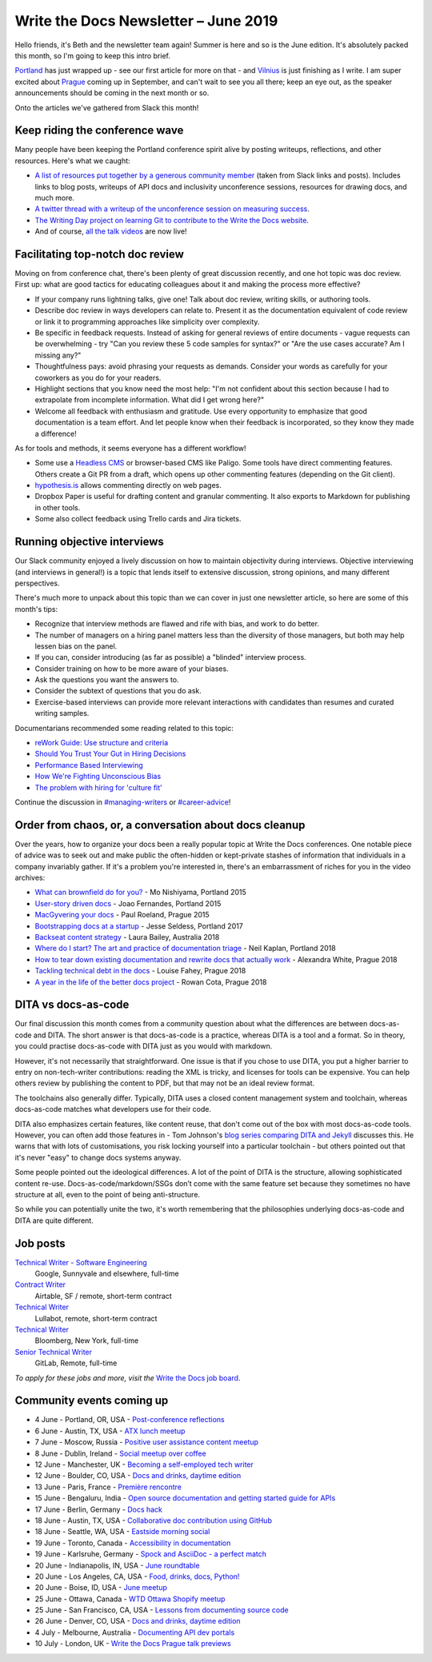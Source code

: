 .. post:: June 4, 2019
   :tags: newsletter

#####################################
Write the Docs Newsletter – June 2019
#####################################

Hello friends, it's Beth and the newsletter team again! Summer is here and so is the June edition. It's absolutely packed this month, so I'm going to keep this intro brief.

`Portland </conf/portland/2019/news/thanks-recap/>`__ has just wrapped up - see our first article for more on that - and `Vilnius </conf/vilnius/2019/news/welcome-get-ready/>`__ is just finishing as I write. I am super excited about `Prague </conf/prague/2019/>`__ coming up in September, and can't wait to see you all there; keep an eye out, as the speaker announcements should be coming in the next month or so.

Onto the articles we've gathered from Slack this month!

-------------------------------
Keep riding the conference wave
-------------------------------

Many people have been keeping the Portland conference spirit alive by posting writeups, reflections, and other resources. Here's what we caught:

- `A list of resources put together by a generous community member <https://docs.google.com/document/d/18ARx_ybe4ZWc-go9zV8vf8Ivl-QofCpERMmjAugFKKM/edit>`__ (taken from Slack links and posts). Includes links to blog posts, writeups of API docs and inclusivity unconference sessions, resources for drawing docs, and much more.
- `A twitter thread with a writeup of the unconference session on measuring success <https://twitter.com/smorewithface/status/1130607741951565824>`__.
- `The Writing Day project on learning Git to contribute to the Write the Docs website <https://docs.google.com/document/d/17EP0P0Wy2iNIzgoS7IXSMQbhurZyyDo22laUE7UT2O4/edit>`__.
- And of course, `all the talk videos </videos/portland/2019/>`__ are now live!

---------------------------------
Facilitating top-notch doc review
---------------------------------

Moving on from conference chat, there's been plenty of great discussion recently, and one hot topic was doc review. First up: what are good tactics for educating colleagues about it and making the process more effective?

- If your company runs lightning talks, give one! Talk about doc review, writing skills, or authoring tools.
- Describe doc review in ways developers can relate to. Present it as the documentation equivalent of code review or link it to programming approaches like simplicity over complexity.
- Be specific in feedback requests. Instead of asking for general reviews of entire documents - vague requests can be overwhelming - try "Can you review these 5 code samples for syntax?" or "Are the use cases accurate? Am I missing any?"
- Thoughtfulness pays: avoid phrasing your requests as demands. Consider your words as carefully for your coworkers as you do for your readers.
- Highlight sections that you know need the most help: "I'm not confident about this section because I had to extrapolate from incomplete information. What did I get wrong here?"
- Welcome all feedback with enthusiasm and gratitude. Use every opportunity to emphasize that good documentation is a team effort. And let people know when their feedback is incorporated, so they know they made a difference!

As for tools and methods, it seems everyone has a different workflow!

- Some use a `Headless CMS <https://headlesscms.org/>`_ or browser-based CMS like Paligo. Some tools have direct commenting features. Others create a Git PR from a draft, which opens up other commenting features (depending on the Git client).
- `hypothesis.is <https://web.hypothes.is/>`_ allows commenting directly on web pages.
- Dropbox Paper is useful for drafting content and granular commenting. It also exports to Markdown for publishing in other tools.
- Some also collect feedback using Trello cards and Jira tickets.

----------------------------
Running objective interviews
----------------------------

Our Slack community enjoyed a lively discussion on how to maintain objectivity during interviews. Objective interviewing (and interviews in general!) is a topic that lends itself to extensive discussion, strong opinions, and many different perspectives.

There's much more to unpack about this topic than we can cover in just one newsletter article, so here are some of this month's tips:

- Recognize that interview methods are flawed and rife with bias, and work to do better.
- The number of managers on a hiring panel matters less than the diversity of those managers, but both may help lessen bias on the panel.
- If you can, consider introducing (as far as possible) a "blinded" interview process.
- Consider training on how to be more aware of your biases.
- Ask the questions you want the answers to.
- Consider the subtext of questions that you do ask.
- Exercise-based interviews can provide more relevant interactions with candidates than resumes and curated writing samples.

Documentarians recommended some reading related to this topic:

- `reWork Guide: Use structure and criteria <https://rework.withgoogle.com/print/guides/5443632811212800/>`__
- `Should You Trust Your Gut in Hiring Decisions <https://www.shrm.org/ResourcesAndTools/hr-topics/talent-acquisition/Pages/Trust-Your-Gut-Hiring-Decisions.aspx>`__
- `Performance Based Interviewing <https://www.va.gov/pbi/>`__
- `How We're Fighting Unconscious Bias <https://www.cockroachlabs.com/blog/fighting-unconscious-bias-cockroach-labs/>`__
- `The problem with hiring for 'culture fit' <https://resources.workable.com/blog/company-culture-fit>`__

Continue the discussion in `#managing-writers <https://writethedocs.slack.com/messages/C5G1SBQHL/>`__ or `#career-advice <https://writethedocs.slack.com/messages/C6ADX1YVA/>`__!

-------------------------------------------------------
Order from chaos, or, a conversation about docs cleanup
-------------------------------------------------------

Over the years, how to organize your docs been a really popular topic at Write the Docs conferences. One notable piece of advice was to seek out and make public the often-hidden or kept-private stashes of information that individuals in a company invariably gather. If it's a problem you're interested in, there's an embarrassment of riches for you in the video archives:

- `What can brownfield do for you? </videos/na/2015/what-can-brownfield-do-for-you-mnishiyama>`__ - Mo Nishiyama, Portland 2015
- `User-story driven docs </videos/na/2015/user-story-driven-docs-jfernandes>`__ - Joao Fernandes, Portland 2015
- `MacGyvering your docs </videos/eu/2015/macgyvering-your-docs-proeland>`__ - Paul Roeland, Prague 2015
- `Bootstrapping docs at a startup </videos/na/2017/bootstrapping-docs-at-a-startup-jesse-seldess>`__ - Jesse Seldess, Portland 2017
- `Backseat content strategy <https://www.youtube.com/watch?v=omwamA30e_Y&list=PLy70RNJ7dYrJ1wANiqa7ObwUnoJjouQjt&index=4>`__ - Laura Bailey, Australia 2018
- `Where do I start? The art and practice of documentation triage </videos/portland/2018/where-do-i-start-the-art-and-practice-of-documentation-triage-neal-kaplan>`__ - Neil Kaplan, Portland 2018
- `How to tear down existing documentation and rewrite docs that actually work </videos/prague/2018/how-to-tear-down-existing-documentation-and-rewrite-docs-that-actually-work-alexandra-white>`__ - Alexandra White, Prague 2018
- `Tackling technical debt in the docs </videos/prague/2018/tackling-technical-debt-in-the-docs-louise-fahey>`__ - Louise Fahey, Prague 2018
- `A year in the life of the better docs project </videos/prague/2018/a-year-in-the-life-of-the-better-docs-project-rowan-cota>`__ - Rowan Cota, Prague 2018

--------------------
DITA vs docs-as-code
--------------------

Our final discussion this month comes from a community question about what the differences are between docs-as-code and DITA. The short answer is that docs-as-code is a practice, whereas DITA is a tool and a format. So in theory, you could practise docs-as-code with DITA just as you would with markdown.

However, it's not necessarily that straightforward. One issue is that if you chose to use DITA, you put a higher barrier to entry on non-tech-writer contributions: reading the XML is tricky, and licenses for tools can be expensive. You can help others review by publishing the content to PDF, but that may not be an ideal review format.

The toolchains also generally differ. Typically, DITA uses a closed content management system and toolchain, whereas docs-as-code matches what developers use for their code.

DITA also emphasizes certain features, like content reuse, that don't come out of the box with most docs-as-code tools. However, you can often add those features in - Tom Johnson's `blog series comparing DITA and Jekyll <https://idratherbewriting.com/2015/03/23/new-series-jekyll-versus-dita/>`__ discusses this. He warns that with lots of customisations, you risk locking yourself into a particular toolchain - but others pointed out that it's never "easy" to change docs systems anyway.

Some people pointed out the ideological differences. A lot of the point of DITA is the structure, allowing sophisticated content re-use. Docs-as-code/markdown/SSGs don’t come with the same feature set because they sometimes no have structure at all, even to the point of being anti-structure.

So while you can potentially unite the two, it's worth remembering that the philosophies underlying docs-as-code and DITA are quite different.

---------
Job posts
---------

`Technical Writer - Software Engineering <https://jobs.writethedocs.org/job/118/technical-writer-software-engineering/>`__
 Google, Sunnyvale and elsewhere, full-time

`Contract Writer <https://jobs.writethedocs.org/job/115/contract-writer/>`__
 Airtable, SF / remote, short-term contract

`Technical Writer <https://jobs.writethedocs.org/job/120/technical-writer-for-tugboat-qa/>`__
 Lullabot, remote, short-term contract

`Technical Writer <https://jobs.writethedocs.org/job/123/technical-writer/>`__
 Bloomberg, New York, full-time

`Senior Technical Writer <https://jobs.writethedocs.org/job/124/senior-technical-writer/>`__
 GitLab, Remote, full-time

*To apply for these jobs and more, visit the* `Write the Docs job board <https://jobs.writethedocs.org/>`_.

--------------------------
Community events coming up
--------------------------

- 4 June - Portland, OR, USA - `Post-conference reflections <https://www.meetup.com/Write-The-Docs-PDX/events/261551309/>`__
- 6 June - Austin, TX, USA - `ATX lunch meetup <https://www.meetup.com/WriteTheDocs-ATX-Meetup/events/261482933/>`__
- 7 June - Moscow, Russia - `Positive user assistance content meetup <https://www.meetup.com/Write-the-Docs-Moscow/events/261730553/>`__
- 8 June - Dublin, Ireland - `Social meetup over coffee <https://www.meetup.com/Write-The-Docs-Ireland/events/261828945/>`__
- 12 June - Manchester, UK - `Becoming a self-employed tech writer <https://www.meetup.com/Write-the-Docs-North/events/259954919/>`__
- 12 June - Boulder, CO, USA - `Docs and drinks, daytime edition <https://www.meetup.com/Write-the-Docs-Boulder-Denver/events/261877716/>`__
- 13 June - Paris, France - `Première rencontre <https://www.meetup.com/Write-the-Docs-Paris/events/260964602/>`__
- 15 June - Bengaluru, India - `Open source documentation and getting started guide for APIs <https://www.meetup.com/Write-the-Docs-India/events/262000249/>`__
- 17 June - Berlin, Germany - `Docs hack <https://www.meetup.com/Write-The-Docs-Berlin/events/hzmpsqyzjbwb/>`__
- 18 June - Austin, TX, USA - `Collaborative doc contribution using GitHub <https://www.meetup.com/WriteTheDocs-ATX-Meetup/events/261870563/>`__
- 18 June - Seattle, WA, USA - `Eastside morning social <https://www.meetup.com/Write-The-Docs-Seattle/events/261963321/>`__
- 19 June - Toronto, Canada - `Accessibility in documentation <https://www.meetup.com/Write-the-Docs-Toronto/events/pcqbmqyzjbzb/>`__
- 19 June - Karlsruhe, Germany - `Spock and AsciiDoc - a perfect match <https://www.meetup.com/Write-the-Docs-Karlsruhe/events/261826329/>`__
- 20 June - Indianapolis, IN, USA - `June roundtable <https://www.meetup.com/Write-the-Docs-Indy/events/261139366/>`__
- 20 June - Los Angeles, CA, USA - `Food, drinks, docs, Python! <https://www.meetup.com/Write-the-Docs-LA/events/261957910/>`__
- 20 June - Boise, ID, USA - `June meetup <https://www.meetup.com/Write-the-Docs-Boise/events/260928638/>`__
- 25 June - Ottawa, Canada - `WTD Ottawa Shopify meetup <https://www.meetup.com/Write-The-Docs-YOW-Ottawa/events/xtcbgqyzjbpb/>`__
- 25 June - San Francisco, CA, USA - `Lessons from documenting source code <https://www.meetup.com/Write-the-Docs-Bay-Area/events/262002555/>`__
- 26 June - Denver, CO, USA - `Docs and drinks, daytime edition <https://www.meetup.com/Write-the-Docs-Boulder-Denver/events/258571755/>`__
- 4 July - Melbourne, Australia - `Documenting API dev portals <https://www.meetup.com/Write-the-Docs-Australia/events/261792791/>`__
- 10 July - London, UK - `Write the Docs Prague talk previews <https://www.meetup.com/Write-The-Docs-London/events/261893453/>`__
